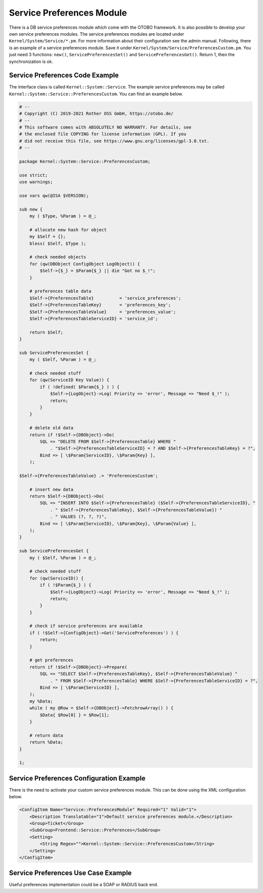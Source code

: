 Service Preferences Module
==========================

There is a DB service preferences module which come with the OTOBO framework. It is also possible to develop your own service preferences modules. The service preferences modules are located under ``Kernel/System/Service/*.pm``. For more information about their configuration see the admin manual. Following, there is an example of a service preferences module. Save it under ``Kernel/System/Service/PreferencesCustom.pm``. You just need 3 functions: ``new()``, ``ServicePreferencesSet()`` and ``ServicePreferencesGet()``. Return 1, then the synchronization is ok.


Service Preferences Code Example
--------------------------------

The interface class is called ``Kernel::System::Service``. The example service preferences may be called
``Kernel::System::Service::PreferencesCustom``. You can find an example below.

.. code-block:: Perl

   # --
   # Copyright (C) 2019-2021 Rother OSS GmbH, https://otobo.de/
   # --
   # This software comes with ABSOLUTELY NO WARRANTY. For details, see
   # the enclosed file COPYING for license information (GPL). If you
   # did not receive this file, see https://www.gnu.org/licenses/gpl-3.0.txt.
   # --

   package Kernel::System::Service::PreferencesCustom;

   use strict;
   use warnings;

   use vars qw(@ISA $VERSION);

   sub new {
       my ( $Type, %Param ) = @_;

       # allocate new hash for object
       my $Self = {};
       bless( $Self, $Type );

       # check needed objects
       for (qw(DBObject ConfigObject LogObject)) {
           $Self->{$_} = $Param{$_} || die "Got no $_!";
       }

       # preferences table data
       $Self->{PreferencesTable}          = 'service_preferences';
       $Self->{PreferencesTableKey}       = 'preferences_key';
       $Self->{PreferencesTableValue}     = 'preferences_value';
       $Self->{PreferencesTableServiceID} = 'service_id';

       return $Self;
   }

   sub ServicePreferencesSet {
       my ( $Self, %Param ) = @_;

       # check needed stuff
       for (qw(ServiceID Key Value)) {
           if ( !defined( $Param{$_} ) ) {
               $Self->{LogObject}->Log( Priority => 'error', Message => "Need $_!" );
               return;
           }
       }

       # delete old data
       return if !$Self->{DBObject}->Do(
           SQL => "DELETE FROM $Self->{PreferencesTable} WHERE "
               . "$Self->{PreferencesTableServiceID} = ? AND $Self->{PreferencesTableKey} = ?",
           Bind => [ \$Param{ServiceID}, \$Param{Key} ],
       );

   $Self->{PreferencesTableValue} .= 'PreferencesCustom';

       # insert new data
       return $Self->{DBObject}->Do(
           SQL => "INSERT INTO $Self->{PreferencesTable} ($Self->{PreferencesTableServiceID}, "
               . " $Self->{PreferencesTableKey}, $Self->{PreferencesTableValue}) "
               . " VALUES (?, ?, ?)",
           Bind => [ \$Param{ServiceID}, \$Param{Key}, \$Param{Value} ],
       );
   }

   sub ServicePreferencesGet {
       my ( $Self, %Param ) = @_;

       # check needed stuff
       for (qw(ServiceID)) {
           if ( !$Param{$_} ) {
               $Self->{LogObject}->Log( Priority => 'error', Message => "Need $_!" );
               return;
           }
       }

       # check if service preferences are available
       if ( !$Self->{ConfigObject}->Get('ServicePreferences') ) {
           return;
       }

       # get preferences
       return if !$Self->{DBObject}->Prepare(
           SQL => "SELECT $Self->{PreferencesTableKey}, $Self->{PreferencesTableValue} "
               . " FROM $Self->{PreferencesTable} WHERE $Self->{PreferencesTableServiceID} = ?",
           Bind => [ \$Param{ServiceID} ],
       );
       my %Data;
       while ( my @Row = $Self->{DBObject}->FetchrowArray() ) {
           $Data{ $Row[0] } = $Row[1];
       }

       # return data
       return %Data;
   }

   1;


Service Preferences Configuration Example
-----------------------------------------

There is the need to activate your custom service preferences module. This can be done using the XML configuration below.

.. code-block:: XML

   <ConfigItem Name="Service::PreferencesModule" Required="1" Valid="1">
       <Description Translatable="1">Default service preferences module.</Description>
       <Group>Ticket</Group>
       <SubGroup>Frontend::Service::Preferences</SubGroup>
       <Setting>
           <String Regex="">Kernel::System::Service::PreferencesCustom</String>
       </Setting>
   </ConfigItem>


Service Preferences Use Case Example
------------------------------------

Useful preferences implementation could be a SOAP or RADIUS back end.
